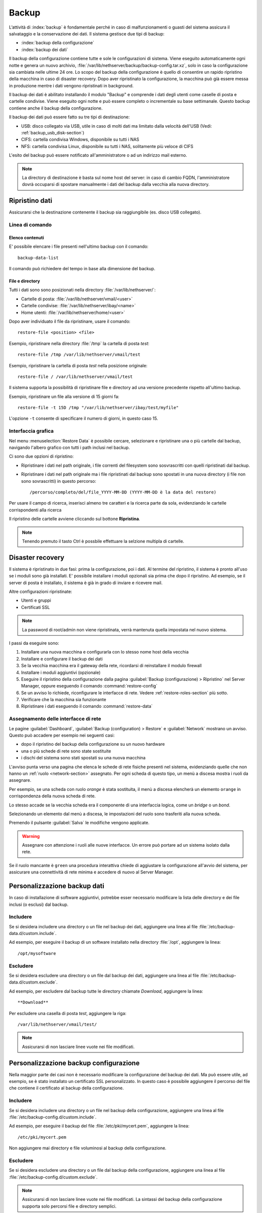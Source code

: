 ======
Backup
======

L’attività di :index:`backup` è fondamentale perché in caso di malfunzionamenti o
guasti del sistema assicura il salvataggio e la conservazione dei dati.
Il sistema gestisce due tipi di backup:

* :index:`backup della configurazione`
* :index:`backup dei dati`

Il backup della configurazione contiene tutte e sole le configurazioni di sistema.
Viene eseguito automaticamente ogni notte e genera un nuovo archivio, :file:`/var/lib/nethserver/backup/backup-config.tar.xz`, solo in caso la configurazione sia cambiata nelle ultime 24 ore.
Lo scopo del backup della configurazione è quello di consentire un rapido ripristino della macchina in caso di disaster recovery.
Dopo aver ripristinato la configurazione, la macchina può già essere messa in produzione mentre i dati vengono ripristinati in background.

Il backup dei dati è abilitato installando il modulo "Backup" e comprende i dati degli utenti come caselle di posta e cartelle condivise. 
Viene eseguito ogni notte e può essere completo o incrementale su base settimanale.
Questo backup contiene anche il backup della configurazione.

Il backup dei dati può essere fatto su tre tipi di destinazione:

* USB: disco collegato via USB, utile in caso di molti dati ma limitato dalla velocità dell'USB (Vedi: :ref:`backup_usb_disk-section`)
* CIFS: cartella condivisa Windows, disponibile su tutti i NAS  
* NFS: cartella condivisa Linux, disponibile su tutti i NAS, solitamente più veloce di CIFS


L'esito del backup può essere notificato all'amministratore o ad un indirizzo mail esterno.

.. note:: La directory di destinazione è basta sul nome host del server:
   in caso di cambio FQDN, l'amministratore dovrà occuparsi di spostare manualmente
   i dati del backup dalla vecchia alla nuova directory.


Ripristino dati
===============

Assicurarsi che la destinazione contenente il backup sia raggiungibile (es. disco USB collegato).

Linea di comando
----------------

Elenco contenuti
^^^^^^^^^^^^^^^^

E' possibile elencare i file presenti nell'ultimo backup con il comando: ::

 backup-data-list

Il comando può richiedere del tempo in base alla dimensione del backup.

File e directory
^^^^^^^^^^^^^^^^

Tutti i dati sono sono posizionati nella directory :file:`/var/lib/nethserver/`:

* Cartelle di posta: :file:`/var/lib/nethserver/vmail/<user>`
* Cartelle condivise: :file:`/var/lib/nethserver/ibay/<name>`
* Home utenti: :file:`/var/lib/nethserver/home/<user>`

Dopo aver individuato il file da ripristinare, usare il comando: ::

  restore-file <position> <file>

Esempio, ripristinare nella directory :file:`/tmp` la cartella di posta *test*: ::

  restore-file /tmp /var/lib/nethserver/vmail/test

Esempio, ripristinare la cartella di posta *test* nella posizione originale: ::

  restore-file / /var/lib/nethserver/vmail/test


Il sistema supporta la possibilità di ripristinare file e directory ad una versione
precedente rispetto all'ultimo backup.

Esempio, ripristinare un file alla versione di 15 giorni fa: ::

  restore-file -t 15D /tmp "/var/lib/nethserver/ibay/test/myfile" 

L'opzione ``-t`` consente di specificare il numero di giorni, in questo caso 15.

Interfaccia grafica
-------------------

Nel menu :menuselection:`Restore Data` è possibile cercare, selezionare e ripristinare
una o più cartelle dal backup, navigando l'albero grafico con tutti i path inclusi nel backup.

Ci sono due opzioni di ripristino:

* Ripristinare i dati nel path originale, i file correnti del filesystem sono sosvrascritti con quelli ripristinati dal backup.
* Ripristinare i dati nel path originale ma i file ripristinati dal backup sono spostati in una nuova directory (i file non sono sovrascritti) in questo percorso: ::

  /percorso/completo/del/file_YYYY-MM-DD (YYYY-MM-DD è la data del restore)

Per usare il campo di ricerca, inserisci almeno tre caratteri e la ricerca parte da sola, evidenziando le cartelle corrispondenti alla ricerca

Il ripristino delle cartelle avviene cliccando sul bottone **Ripristina**.

.. note:: Tenendo premuto il tasto Ctrl è possbile effettuare la selzione multipla di cartelle.


Disaster recovery
=================

Il sistema è ripristinato in due fasi: prima la configurazione, poi i dati.
Al termine del ripristino, il sistema è pronto all'uso se i moduli sono già installati.
E' possibile installare i moduli opzionali sia prima che dopo il ripristino. 
Ad esempio, se il server di posta è installato, il sistema è già in grado di inviare e ricevere mail.

Altre configurazioni ripristinate:

* Utenti e gruppi
* Certificati SSL

.. note:: La password di root/admin non viene ripristinata, verrà mantenuta quella impostata nel nuovo sistema.

I passi da eseguire sono:

1. Installare una nuova macchina e configurarla con lo stesso nome host della vecchia

2. Installare e configurare il backup dei dati

3. Se la vecchia macchina era il gateway della rete, ricordarsi di reinstallare il modulo firewall

4. Installare i moduli aggiuntivi (opzionale)

5. Eseguire il ripristino della configurazione dalla pagina
   :guilabel:`Backup (configurazione) > Ripristino` nel Server Manager,
   oppure eseguendo il comando :command:`restore-config`

6. Se un avviso lo richiede, riconfigurare le interfacce di
   rete. Vedere :ref:`restore-roles-section` più sotto.
  
7. Verificare che la macchina sia funzionante

8. Ripristinare i dati eseguendo il comando :command:`restore-data`

.. _restore-roles-section:
   
Assegnamento delle interfacce di rete
-------------------------------------

Le pagine :guilabel:`Dashboard`, :guilabel:`Backup (configuration) >
Restore` e :guilabel:`Network` mostrano un avviso. Questo può accadere per
esempio nei seguenti casi:

* dopo il ripristino del backup della configurazione su un nuovo hardware
* una o più schede di rete sono state sostituite
* i dischi del sistema sono stati spostati su una nuova macchina

L'avviso punta verso una pagina che elenca le schede di rete fisiche
presenti nel sistema, evidenziando quelle che non hanno un :ref:`ruolo
<network-section>` assegnato. Per ogni scheda di questo tipo, un menù
a discesa mostra i ruoli da assegnare.

Per esempio, se una scheda con ruolo *orange* è stata sostituita, il
menù a discesa elencherà un elemento ``orange`` in corrispondenza
della nuova scheda di rete.

Lo stesso accade se la vecchia scheda era il componente di una
interfaccia logica, come un *bridge* o un *bond*.

Selezionando un elemento dal menù a discesa, le impostazioni del ruolo
sono trasferiti alla nuova scheda.

Premendo il pulsante :guilabel:`Salva` le modifiche vengono applicate.

.. warning:: Assegnare con attenzione i ruoli alle nuove
             interfacce. Un errore può portare ad un sistema isolato
             dalla rete.

Se il ruolo mancante è ``green`` una procedura interattiva chiede di
aggiustare la configurazione all'avvio del sistema, per assicurare una
connettività di rete minima e accedere di nuovo al Server Manager.
       
.. _backup_customization-section:

Personalizzazione backup dati
=============================

In caso di installazione di software aggiuntivi, potrebbe esser necessario modificare
la lista delle directory e dei file inclusi (o esclusi) dal backup.

Includere
---------

Se si desidera includere una directory o un file nel backup dei dati, aggiungere una linea
al file :file:`/etc/backup-data.d/custom.include`.

Ad esempio, per eseguire il backup di un software installato nella directory :file:`/opt`, aggiungere la linea: ::

  /opt/mysoftware

Escludere
---------

Se si desidera escludere una directory o un file dal backup dei dati, aggiungere una linea
al file :file:`/etc/backup-data.d/custom.exclude`.

Ad esempio, per escludere dal backup tutte le directory chiamate *Download*, aggiungere la linea: ::

  **Download**

Per escludere una casella di posta *test*, aggiungere la riga: ::

  /var/lib/nethserver/vmail/test/ 


.. note:: Assicurarsi di non lasciare linee vuote nei file modificati.

Personalizzazione backup configurazione
=======================================

Nella maggior parte dei casi non è necessario modificare la configurazione
del backup dei dati.
Ma può essere utile, ad esempio, se è stato installato un certificato SSL personalizzato.
In questo caso è possibile aggiungere il percorso del file che contiene il certificato
al backup della configurazione.

Includere
---------

Se si desidera includere una directory o un file nel backup della configurazione, aggiungere una linea
al file :file:`/etc/backup-config.d/custom.include`.

Ad esempio, per eseguire il backup del file :file:`/etc/pki/mycert.pem`, aggiungere la linea: ::

  /etc/pki/mycert.pem

Non aggiungere mai directory e file voluminosi al backup della configurazione.

Escludere
---------

Se si desidera escludere una directory o un file dal backup della configurazione, aggiungere una linea
al file :file:`/etc/backup-config.d/custom.exclude`.

.. note:: 
   Assicurarsi di non lasciare linee vuote nei file modificati.
   La sintassi del backup della configurazione supporta solo percorsi file e directory semplici.

.. _backup_usb_disk-section:

Configurazione disco USB
========================

Si consiglia di formattare i dischi USB in formato EXT3 per le migliori prestazioni. 
Generalmente i dischi utilizzano il filesystem NTFS, che **non è supportato**.
Il filesystem FAT è invece supportato ma *sconsigliato*.

Per eseguire la formattazione, è necessario collegare il disco e identificarlo correttamente: ::

 # dmesg | tail -20

 Apr 15 16:20:43 mynethserver kernel: usb-storage: device found at 4
 Apr 15 16:20:43 mynethserver kernel: usb-storage: waiting for device to settle before scanning
 Apr 15 16:20:48 mynethserver kernel:   Vendor: WDC WD32  Model: 00BEVT-00ZCT0     Rev:
 Apr 15 16:20:48 mynethserver kernel:   Type:   Direct-Access           ANSI SCSI revision: 02
 Apr 15 16:20:49 mynethserver kernel: SCSI device sdc: 625142448 512-byte hdwr sectors (320073 MB)
 Apr 15 16:20:49 mynethserver kernel: sdc: Write Protect is off
 Apr 15 16:20:49 mynethserver kernel: sdc: Mode Sense: 34 00 00 00
 Apr 15 16:20:49 mynethserver kernel: sdc: assuming drive cache: write through
 Apr 15 16:20:49 mynethserver kernel: SCSI device sdc: 625142448 512-byte hdwr sectors (320073 MB)
 Apr 15 16:20:49 mynethserver kernel: sdc: Write Protect is off
 Apr 15 16:20:49 mynethserver kernel: sdc: Mode Sense: 34 00 00 00
 Apr 15 16:20:49 mynethserver kernel: sdc: assuming drive cache: write through
 Apr 15 16:20:49 mynethserver kernel:  sdc: sdc1
 Apr 15 16:20:49 mynethserver kernel: sd 7:0:0:0: Attached scsi disk '''sdc'''
 Apr 15 16:20:49 mynethserver kernel: sd 7:0:0:0: Attached scsi generic sg3 type 0
 Apr 15 16:20:49 mynethserver kernel: usb-storage: device scan complete

In questo esempio, il disco è stato riconosciuto come device *sdc*.

* Creare una unica partizione Linux sull'intero disco sdc ::

    echo "0," | sfdisk /dev/sdc

* Creare il filesystem sulla partizione *sdc1* assegnando una label, ad esempio *backup* ::

    mke2fs -v -T largefile4 -j /dev/sdc1 -L backup

* Scollegare e ricollegare il disco USB

  E' possibile utilizzare il comando seguente per simulare il collegamento del disco: ::

    blockdev --rereadpt /dev/sdc

* A questo punto la voce *backup*  sarà selezionabile dalla pagina :guilabel:`Backup (dati)`.
